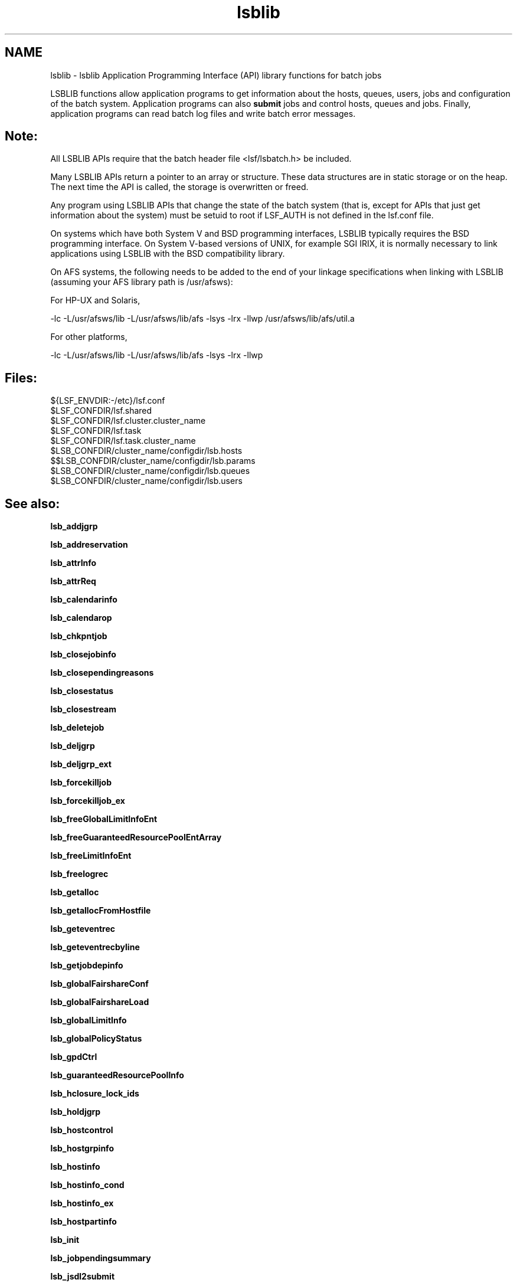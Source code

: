 .TH "lsblib" 3 "10 Jun 2021" "Version 10.1" "IBM Spectrum LSF 10.1 C API Reference" \" -*- nroff -*-
.ad l
.nh
.SH NAME
lsblib \- lsblib 
Application Programming Interface (API) library functions for batch jobs
.PP
LSBLIB functions allow application programs to get information about the hosts, queues, users, jobs and configuration of the batch system. Application programs can also \fBsubmit\fP jobs and control hosts, queues and jobs. Finally, application programs can read batch log files and write batch error messages.
.PP
.SH "Note:"
.PP
All LSBLIB APIs require that the batch header file <lsf/lsbatch.h> be included. 
.PP
Many LSBLIB APIs return a pointer to an array or structure. These data structures are in static storage or on the heap. The next time the API is called, the storage is overwritten or freed. 
.PP
Any program using LSBLIB APIs that change the state of the batch system (that is, except for APIs that just get information about the system) must be setuid to root if LSF_AUTH is not defined in the lsf.conf file. 
.PP
On systems which have both System V and BSD programming interfaces, LSBLIB typically requires the BSD programming interface. On System V-based versions of UNIX, for example SGI IRIX, it is normally necessary to link applications using LSBLIB with the BSD compatibility library. 
.PP
On AFS systems, the following needs to be added to the end of your linkage specifications when linking with LSBLIB (assuming your AFS library path is /usr/afsws): 
.PP
For HP-UX and Solaris, 
.PP
-lc -L/usr/afsws/lib -L/usr/afsws/lib/afs -lsys -lrx -llwp /usr/afsws/lib/afs/util.a 
.PP
For other platforms, 
.PP
-lc -L/usr/afsws/lib -L/usr/afsws/lib/afs -lsys -lrx -llwp
.PP
.SH "Files:" 
.PP
${LSF_ENVDIR:-/etc}/lsf.conf 
.br
 $LSF_CONFDIR/lsf.shared 
.br
 $LSF_CONFDIR/lsf.cluster.cluster_name 
.br
 $LSF_CONFDIR/lsf.task 
.br
 $LSF_CONFDIR/lsf.task.cluster_name 
.br
 $LSB_CONFDIR/cluster_name/configdir/lsb.hosts 
.br
 $$LSB_CONFDIR/cluster_name/configdir/lsb.params 
.br
 $LSB_CONFDIR/cluster_name/configdir/lsb.queues 
.br
 $LSB_CONFDIR/cluster_name/configdir/lsb.users
.PP
.SH "See also:"
\fBlsb_addjgrp\fP 
.PP
\fBlsb_addreservation\fP 
.PP
\fBlsb_attrInfo\fP 
.PP
\fBlsb_attrReq\fP 
.PP
\fBlsb_calendarinfo\fP 
.PP
\fBlsb_calendarop\fP 
.PP
\fBlsb_chkpntjob\fP 
.PP
\fBlsb_closejobinfo\fP 
.PP
\fBlsb_closependingreasons\fP 
.PP
\fBlsb_closestatus\fP 
.PP
\fBlsb_closestream\fP 
.PP
\fBlsb_deletejob\fP 
.PP
\fBlsb_deljgrp\fP 
.PP
\fBlsb_deljgrp_ext\fP 
.PP
\fBlsb_forcekilljob\fP 
.PP
\fBlsb_forcekilljob_ex\fP 
.PP
\fBlsb_freeGlobalLimitInfoEnt\fP 
.PP
\fBlsb_freeGuaranteedResourcePoolEntArray\fP 
.PP
\fBlsb_freeLimitInfoEnt\fP 
.PP
\fBlsb_freelogrec\fP 
.PP
\fBlsb_getalloc\fP 
.PP
\fBlsb_getallocFromHostfile\fP 
.PP
\fBlsb_geteventrec\fP 
.PP
\fBlsb_geteventrecbyline\fP 
.PP
\fBlsb_getjobdepinfo\fP 
.PP
\fBlsb_globalFairshareConf\fP 
.PP
\fBlsb_globalFairshareLoad\fP 
.PP
\fBlsb_globalLimitInfo\fP 
.PP
\fBlsb_globalPolicyStatus\fP 
.PP
\fBlsb_gpdCtrl\fP 
.PP
\fBlsb_guaranteedResourcePoolInfo\fP 
.PP
\fBlsb_hclosure_lock_ids\fP 
.PP
\fBlsb_holdjgrp\fP 
.PP
\fBlsb_hostcontrol\fP 
.PP
\fBlsb_hostgrpinfo\fP 
.PP
\fBlsb_hostinfo\fP 
.PP
\fBlsb_hostinfo_cond\fP 
.PP
\fBlsb_hostinfo_ex\fP 
.PP
\fBlsb_hostpartinfo\fP 
.PP
\fBlsb_init\fP 
.PP
\fBlsb_jobpendingsummary\fP 
.PP
\fBlsb_jsdl2submit\fP 
.PP
\fBlsb_killbulkjobs\fP 
.PP
\fBlsb_launch\fP 
.PP
\fBlsb_limitInfo\fP 
.PP
\fBlsb_listjgrp\fP 
.PP
\fBlsb_liveconfig\fP 
.PP
\fBlsb_liveconfigPack\fP 
.PP
\fBlsb_mig\fP 
.PP
\fBlsb_modify\fP 
.PP
\fBlsb_modjgrp\fP 
.PP
\fBlsb_modreservation\fP 
.PP
\fBlsb_movejob\fP 
.PP
\fBlsb_openjobinfo\fP 
.PP
\fBlsb_openjobinfo_a\fP 
.PP
\fBlsb_openjobinfo_a_ext\fP 
.PP
\fBlsb_openjobinfo_req\fP 
.PP
\fBlsb_openpendingreasons\fP 
.PP
\fBlsb_openstatus\fP 
.PP
\fBlsb_openstream\fP 
.PP
\fBlsb_parameterinfo\fP 
.PP
\fBlsb_peekjob\fP 
.PP
\fBlsb_pendreason\fP 
.PP
\fBlsb_pendreason_ex\fP 
.PP
\fBlsb_perror\fP 
.PP
\fBlsb_postjobmsg\fP 
.PP
\fBlsb_puteventrec\fP 
.PP
\fBlsb_queuecontrol\fP 
.PP
\fBlsb_queueinfo\fP 
.PP
\fBlsb_rc_free_hostinfo\fP 
.PP
\fBlsb_rc_hostinfo\fP 
.PP
\fBlsb_rc_showstatus\fP 
.PP
\fBlsb_readframejob\fP 
.PP
\fBlsb_readjobinfo\fP 
.PP
\fBlsb_readjobinfo_cond\fP 
.PP
\fBlsb_readjobmsg\fP 
.PP
\fBlsb_readpendingreasons\fP 
.PP
\fBlsb_readrankfile\fP 
.PP
\fBlsb_readstatus\fP 
.PP
\fBlsb_readstatusline\fP 
.PP
\fBlsb_readstream\fP 
.PP
\fBlsb_readstreamline\fP 
.PP
\fBlsb_readstreamlineMT\fP 
.PP
\fBlsb_reconfig\fP 
.PP
\fBlsb_reljgrp\fP 
.PP
\fBlsb_removereservation\fP 
.PP
\fBlsb_removereservation2\fP 
.PP
\fBlsb_requeuejob\fP 
.PP
\fBlsb_reservationinfo\fP 
.PP
\fBlsb_resize_cancel\fP 
.PP
\fBlsb_resize_release\fP 
.PP
\fBlsb_resize_request\fP 
.PP
\fBlsb_runjob\fP 
.PP
\fBlsb_serviceClassInfo\fP 
.PP
\fBlsb_sharedresourceinfo\fP 
.PP
\fBlsb_signaljob\fP 
.PP
\fBlsb_signaljob_ex\fP 
.PP
\fBlsb_signaljobarray\fP 
.PP
\fBlsb_signaljobarray_ex\fP 
.PP
\fBlsb_streamversion\fP 
.PP
\fBlsb_submit\fP 
.PP
\fBlsb_submitPack\fP 
.PP
\fBlsb_submitframe\fP 
.PP
\fBlsb_suspreason\fP 
.PP
\fBlsb_suspreason_ex\fP 
.PP
\fBlsb_switchReq\fP 
.PP
\fBlsb_switchjob\fP 
.PP
\fBlsb_switchjobarray\fP 
.PP
\fBlsb_sysmsg\fP 
.PP
\fBlsb_usergrpinfo\fP 
.PP
\fBlsb_userinfo\fP 
.PP
\fBlsb_userinfo2\fP 
.PP
\fBlsb_wait\fP 
.PP
\fBlsb_writependingreasons\fP 
.PP
\fBlsb_writestatus\fP 
.PP
\fBlsb_writestream\fP 
.PP

.SH "Author"
.PP 
Generated automatically by Doxygen for IBM Spectrum LSF 10.1 C API Reference from the source code.
